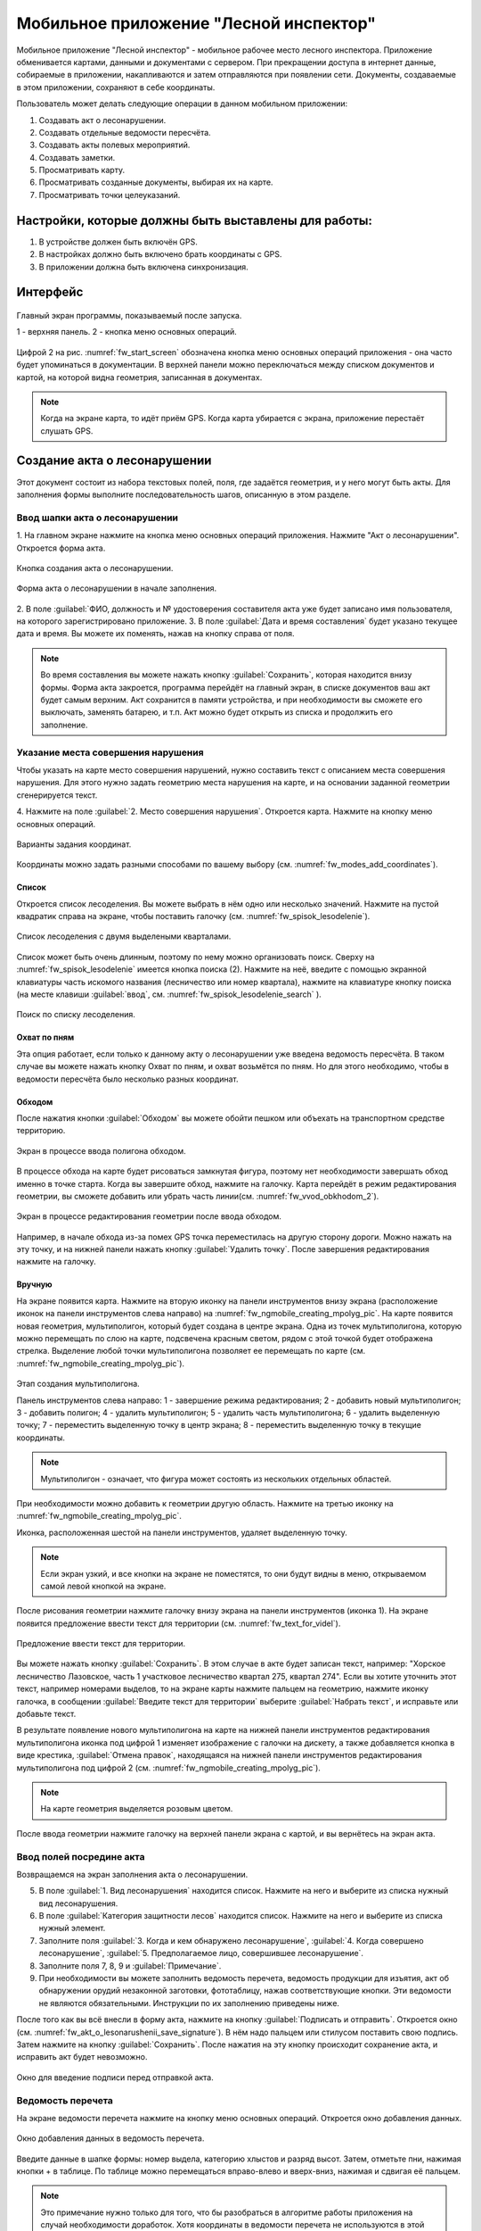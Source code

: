 .. sectionauthor:: Дмитрий Барышников <dmitry.baryshnikov@nextgis.ru>

.. _ngfv_inspector:

Мобильное приложение "Лесной инспектор"
=======================================

Мобильное приложение "Лесной инспектор" - мобильное рабочее место лесного инспектора. 
Приложение обменивается картами, данными и документами с сервером. При прекращении 
доступа в интернет данные, собираемые в приложении, накапливаются и затем отправляются 
при появлении сети. Документы, создаваемые в этом приложении, сохраняют в себе координаты.

Пользователь может делать следующие операции в данном мобильном приложении:

1. Создавать акт о лесонарушении. 
2. Создавать отдельные ведомости пересчёта.
3. Создавать акты полевых мероприятий.
4. Создавать заметки.
5. Просматривать карту.
6. Просматривать созданные документы, выбирая их на карте.
7. Просматривать точки целеуказаний.

Настройки, которые должны быть выставлены для работы:
----------------------------------------------------------

1. В устройстве должен быть включён GPS.
2. В настройках должно быть включено брать координаты с GPS.
3. В приложении должна быть включена синхронизация.

Интерфейс
-------------------------

.. figure:: _static/fw_start_screen.png
   :name: fw_start_screen
   :align: center
   :width: 10cm

   Главный экран программы, показываемый после запуска.

   1 - верхняя панель. 2 - кнопка меню основных операций.

Цифрой 2 на рис. :numref:`fw_start_screen` обозначена кнопка меню основных операций 
приложения - она часто будет упоминаться в документации.
В верхней панели можно переключаться между списком документов и картой, на которой 
видна геометрия, записанная в документах.

.. note:: Когда на экране карта, то идёт приём GPS. Когда карта убирается с экрана, приложение перестаёт слушать GPS.

Создание акта о лесонарушении
-------------------------------------------------------

Этот документ состоит из набора текстовых полей, поля, где задаётся геометрия, и у него могут быть акты. Для заполнения формы выполните последовательность шагов, описанную в этом разделе.

Ввод шапки акта о лесонарушении
^^^^^^^^^^^^^^^^^^^^^^^^^^^^^^^^^^^^^^^^^^^^^^^^^^^^^^^

1. На главном экране нажмите на кнопка меню основных операций приложения. Нажмите 
"Акт о лесонарушении". Откроется форма акта.

.. figure:: _static/fw_mainscreen_mainbutton.png
   :name: fw_akt_o_lesonarushenii_create
   :align: center
   :width: 10cm

   Кнопка создания акта о лесонарушении.

.. figure:: _static/fw_akt_o_lesonarushenii_fristscreen.png
   :name: fw_akt_o_lesonarushenii_fristscreen
   :align: center
   :width: 10cm

   Форма акта о лесонарушении в начале заполнения.


2. В поле :guilabel:`ФИО, должность и № удостоверения составителя акта уже будет 
записано имя пользователя, на которого зарегистрировано приложение. 
3. В поле :guilabel:`Дата и время составления` будет указано текущее дата и время. 
Вы можете их поменять, нажав на кнопку справа от поля.


.. note::  Во время составления вы можете нажать кнопку :guilabel:`Сохранить`, которая находится внизу формы. Форма акта закроется, программа перейдёт на главный экран, в списке документов ваш акт будет самым верхним. Акт сохранится в памяти устройства, и при необходимости вы сможете его выключать, заменять батарею, и т.п. Акт можно будет открыть из списка и продолжить его заполнение.

Указание места совершения нарушения
^^^^^^^^^^^^^^^^^^^^^^^^^^^^^^^^^^^^^^^^^^^^
Чтобы указать на карте место совершения нарушений, нужно составить текст с описанием 
места совершения нарушения. Для этого нужно задать геометрию места нарушения на карте, 
и на основании заданной геометрии сгенерируется текст. 

4. Нажмите на поле :guilabel:`2. Место совершения нарушения`. Откроется карта. Нажмите 
на кнопку меню основных операций. 

.. figure:: _static/fw_modes_add_coordinates.png
   :name: fw_modes_add_coordinates
   :align: center
   :width: 10cm

   Варианты задания координат.

Координаты можно задать разными способами по вашему выбору (см. :numref:`fw_modes_add_coordinates`).

Список 
""""""""""""""""""""""""""""""""""""""""""""

Откроется список лесоделения. Вы можете выбрать в нём одно или несколько значений. 
Нажмите на пустой квадратик справа на экране, чтобы поставить галочку (см. :numref:`fw_spisok_lesodelenie`). 

.. figure:: _static/fw_spisok_lesodelenie.png
   :name: fw_spisok_lesodelenie
   :align: center
   :width: 10cm

   Список лесоделения с двумя выделеными кварталами.

Список может быть очень длинным, поэтому по нему можно организовать поиск. Сверху на :numref:`fw_spisok_lesodelenie` имеется кнопка поиска (2). Нажмите на неё, введите 
с помощью экранной клавиатуры часть искомого названия (лесничество или номер квартала), 
нажмите на клавиатуре кнопку поиска (на месте клавиши :guilabel:`ввод`, см. :numref:`fw_spisok_lesodelenie_search` ).

.. figure:: _static/fw_spisok_lesodelenie_search.png
   :name: fw_spisok_lesodelenie_search
   :align: center
   :width: 10cm

   Поиск по списку лесоделения.

Охват по пням 
""""""""""""""""""""""""""""""""""""""""""""

Эта опция работает, если только к данному акту о лесонарушении уже введена ведомость 
пересчёта. В таком случае вы можете нажать кнопку Охват по пням, и охват возьмётся по пням. 
Но для этого необходимо, чтобы в ведомости пересчёта было несколько разных координат.

Обходом
""""""""""""""""""""""""""""""""""""""""""""

После нажатия кнопки :guilabel:`Обходом` вы можете обойти пешком или объехать на 
транспортном средстве территорию. 

.. figure:: _static/fw_vvod_obkhodom_1.png
   :name: fw_vvod_obkhodom_1
   :align: center
   :width: 10cm

   Экран в процессе ввода полигона обходом.

В процессе обхода на карте будет рисоваться замкнутая фигура, поэтому нет необходимости 
завершать обход именно в точке старта. Когда вы завершите обход, нажмите на галочку. 
Карта перейдёт в режим редактирования геометрии, вы сможете добавить или убрать часть линии(см. :numref:`fw_vvod_obkhodom_2`).

.. figure:: _static/fw_vvod_obkhodom_2.png
   :name: fw_vvod_obkhodom_2
   :align: center
   :width: 10cm

   Экран в процессе редактирования геометрии после ввода обходом.

Например, в начале обхода из-за помех GPS точка переместилась на другую сторону дороги. 
Можно нажать на эту точку, и на нижней панели нажать кнопку :guilabel:`Удалить точку`.
После завершения редактирования нажмите на галочку.

Вручную
""""""""""""""""""""""""""""""""""""""""""""

На экране появится карта. Нажмите на вторую иконку на панели инструментов внизу экрана 
(расположение иконок на панели инструментов слева направо) на :numref:`fw_ngmobile_creating_mpolyg_pic`.  
На карте появится новая геометрия, мультиполигон, который будет создана в центре 
экрана. Одна из точек мультиполигона, которую можно перемещать по слою на карте, 
подсвечена красным светом, рядом с этой точкой будет отображена стрелка. Выделение 
любой точки мультиполигона позволяет ее перемещать по карте (см. :numref:`fw_ngmobile_creating_mpolyg_pic`).

.. figure:: _static/fw_ngmobile_creating_mpolyg_pic.png
   :name: fw_ngmobile_creating_mpolyg_pic
   :align: center
   :width: 10cm

   Этап создания мультиполигона.    
   
   Панель инструментов слева направо: 1 - завершение режима редактирования; 2 - добавить 
   новый мультиполигон; 3 - добавить полигон; 4 - удалить мультиполигон; 5 - удалить часть 
   мультиполигона; 6 - удалить выделенную точку; 7 - переместить выделенную точку в 
   центр экрана; 8 - переместить выделенную точку в текущие координаты. 

.. note:: Мультиполигон - означает, что фигура может состоять из нескольких отдельных областей.

При необходимости можно добавить к геометрии другую область. Нажмите на третью иконку на :numref:`fw_ngmobile_creating_mpolyg_pic`.

Иконка, расположенная шестой на панели инструментов, удаляет выделенную точку. 

.. note:: Если экран узкий, и все кнопки на экране не поместятся, то они будут видны в меню, открываемом самой левой кнопкой на экране.

После рисования геометрии нажмите галочку внизу экрана на панели инструментов (иконка 1). 
На экране появится предложение ввести текст для территории (см. :numref:`fw_text_for_videl`).

.. figure:: _static/fw_text_for_videl.png
   :name: fw_text_for_videl
   :align: center
   :width: 10cm

   Предложение ввести текст для территории.

Вы можете нажать кнопку :guilabel:`Сохранить`. В этом случае в акте будет записан текст, 
например: "Хорское лесничество Лазовское, часть 1 участковое лесничество квартал 275, 
квартал 274". 
Если вы хотите уточнить этот текст, например номерами выделов, то на экране карты 
нажмите пальцем на геометрию, нажмите иконку галочка, в сообщении :guilabel:`Введите 
текст для территории` выберите :guilabel:`Набрать текст`, и исправьте или добавьте текст.

В результате появление нового мультиполигона на карте на нижней панели инструментов 
редактирования мультиполигона иконка под цифрой 1 изменяет изображение с галочки 
на дискету, а также добавляется кнопка в виде крестика, :guilabel:`Отмена правок`, 
находящаяся на нижней панели инструментов редактирования мультиполигона под цифрой 2 (см. :numref:`fw_ngmobile_creating_mpolyg_pic`).

.. note:: На карте геометрия выделяется розовым цветом.

После ввода геометрии нажмите галочку на верхней панели экрана с картой, и вы вернётесь 
на экран акта.

Ввод полей посредине акта
^^^^^^^^^^^^^^^^^^^^^^^^^^^^^^^^^^^^^^^^^^^^

Возвращаемся на экран заполнения акта о лесонарушении.

5. В поле :guilabel:`1. Вид лесонарушения` находится список. Нажмите на него и выберите 
   из списка нужный вид лесонарушения.
6. В поле :guilabel:`Категория защитности лесов` находится список. Нажмите на него и 
   выберите из списка нужный элемент.
7. Заполните поля :guilabel:`3. Когда и кем обнаружено лесонарушение`, :guilabel:`4. 
   Когда совершено    лесонарушение`, :guilabel:`5. Предполагаемое лицо, совершившее лесонарушение`.
8. Заполните поля 7, 8, 9 и :guilabel:`Примечание`.
9. При необходимости вы можете заполнить ведомость перечета, ведомость продукции 
   для изъятия, акт об обнаружении орудий незаконной заготовки, фототаблицу, нажав 
   соответствующие кнопки. Эти ведомости не являются обязательными. Инструкции по 
   их заполнению приведены ниже.

После того как вы всё внесли в форму акта, нажмите на кнопку :guilabel:`Подписать и отправить`. Откроется окно (см. :numref:`fw_akt_o_lesonarushenii_save_signature`). В нём надо пальцем 
или стилусом поставить свою подпись. Затем нажмите на кнопку :guilabel:`Сохранить`. 
После нажатия на эту кнопку происходит сохранение акта, и исправить акт будет невозможно.

.. figure:: _static/fw_akt_o_lesonarushenii_save_signature.png
   :name: fw_akt_o_lesonarushenii_save_signature
   :align: center
   :width: 10cm

   Окно для введение подписи перед отправкой акта.
    
Ведомость перечета
^^^^^^^^^^^^^^^^^^^^^^^^^

На экране ведомости перечета нажмите на кнопку меню основных операций. Откроется 
окно добавления данных.

.. figure:: _static/fw_vedomost_perecheta_add.png
   :name: fw_vedomost_perecheta_add
   :align: center
   :width: 10cm

   Окно добавления данных в ведомость перечета.

Введите данные в шапке формы: номер выдела, категорию хлыстов и разряд высот.
Затем, отметьте пни, нажимая кнопки + в таблице. По таблице можно перемещаться вправо-влево 
и вверх-вниз, нажимая и сдвигая её пальцем.

.. note:: Это примечание нужно только для того, что бы разобраться в алгоритме работы приложения на случай необходимости доработок. Хотя координаты в ведомости перечета не используются в этой системе, но приложение всё равно их записывает. При открытии  Окно добавления данных в ведомость перечета считываются координаты и записываются сверху. Автоматически они не обновляются. Их можно обновить при нажатии кнопки "Обновить". Когда Окно добавления данных в ведомость перечета закрывается, то ко всем добавленным записям записываются последние координаты. Если Окно добавления данных в ведомость перечета открыть второй раз, то у пней собранных в нём будут записаны другие координаты.

.. note:: Названия видов растений и диаметры пней берутся из справочников, которые хранятся и задаются в веб-компоненте системы.  
.. todo:: ссылку на администрирование.

После завершения ввода нажмите галочку сверху формы.

На экране ведомости пересчёта теперь появится список (см. :numref:`fw_pereschet_data`).

.. figure:: _static/fw_pereschet_data.png
   :name: fw_pereschet_data
   :align: center
   :width: 10cm

   Окно ведомости пересчёта с введёнными данными.

Для удаления записей из ведомости перечета нажмите на пустой квадрат в правой части строки. 
Когда он выделится галочкой, то сверху экрана появится иконка с изображением корзины. 
При нажатии иконку с изображением корзины удалятся записи из списка, отмеченные галочкой.
Для редактирования записей в ведомости пересчёта нажмите на текст записи. Откроется окно, 
где вы сможете менять все атрибуты.

После завершения ввода ведомости перечёта нажмите кнопку <-- в верхней панели.

Вид и количество продукции, подлежащей изятию
^^^^^^^^^^^^^^^^^^^^^^^^^^^^^^^^^^^^^^^^^^^^^^^^^^^^^
На экране Продукция для изъятия нажмите на кнопку меню основных операций. Откроется окно 
добавления данных (см. :numref:`fw_produkcia_dlya_izatia_entering`).

.. figure:: _static/fw_produkcia_dlya_izatia_entering.png
   :name: fw_produkcia_dlya_izatia_entering
   :align: center
   :width: 10cm

   Окно добавления данных о продукции для изъятия.

После завершения ввода нажмите кнопку :guilabel:`Добавить`.

На экране продукции для изъятия появится список (см. :numref:`fw_produkcia_dlya_izatia_data`).

.. figure:: _static/fw_produkcia_dlya_izatia_data.png
   :name: fw_produkcia_dlya_izatia_data
   :align: center
   :width: 10cm

   Окно продукции для изъятия с введёнными данными.

Для удаления записей из списка нажмите на квадрат в правой части строки. Когда он 
выделится галочкой, то сверху экрана появится иконка с изображением корзины. При нажатии 
на эту иконку удалятся отмеченные галочкой записи.

Для редактирования записей в списке нажмите на текст записи. Откроется окно, где 
вы сможете менять все атрибуты.

После завершения ввода списка пересчёта нажмите кнопку <-- в верхней панели.

Акт об обнаружении орудий заготовки
^^^^^^^^^^^^^^^^^^^^^^^^^^^^^^^^^^^^^^^^^^^^^^^^^^^^^

На экране :guilabel:`Акт об обнаружении орудий заготовки`. Нажмите на главную кнопку. 
Откроется окно добавления данных (см. :numref:`fw_akt_obnaruzenia_orudiy_entering`).


.. figure:: _static/fw_akt_obnaruzenia_orudiy_entering.png
   :name: fw_akt_obnaruzenia_orudiy_entering
   :align: center
   :width: 10cm

   Окно добавления данных о продукции для изъятия.

После завершения ввода нажмите кнопку :guilabel:`Добавить`.

На экране продукции для изъятия появится список (см. :numref:`fw_akt_obnaruzenia_orudiy_data`).

.. figure:: _static/fw_akt_obnaruzenia_orudiy_data.png
   :name: fw_akt_obnaruzenia_orudiy_data
   :align: center
   :width: 10cm

   Окно продукции для изъятия с введёнными данными.

Для удаления записей из списка нажмите на пустой квадрат в правой части строки. Когда 
квадрат выделится галочкой, сверху экрана появится иконка с изображением корзины. При 
нажатии этой кнопки удалятся отмеченные галочкой записи.

Для редактирования записей в списке нажмите на текст записи. Откроется окно, где 
вы сможете менять все атрибуты.

После завершения ввода списка пересчёта нажмите кнопку <-- в верхней панели.

Фототаблица
^^^^^^^^^^^^^^^^^^^^^^^^^^^^^^^^^^^^^^^^^^^^^^^^^^^^^

На экране фототаблицы нажмите главную кнопку. Запустится системное приложение фотокамеры 
устройства. Интерфейс их отличается у разных марок устройств, но в любом случае для 
съёмки нужно нажать самую большую кнопку на панели. 

.. note:: Перед съёмкой протрите объектив тканью.

Для удаления фотографий нажмите на нее и удерживайте прямоугольную отметку на фотографии. 
Отмеченные фото можно удалить нажатием на кнопку с изображением корзины.

После завершения добавления фотографий нажмите кнопку <-- в верхней панели.
 
Создание отдельной ведомости перечёта
------------------------------

Имеется возможность создать отдельную ведомость пересчёта деревьев. Её можно подписать 
и отправить на сервер.

Для создания ведомости пересчёта деревьев, перейдите на главный экран приложения, 
нажмите на кнопку меню основных операций приложения, нажмите пункт "Ведомость перечёта".

На экране ведомости перечета нажмите на главную кнопку. Откроется окно добавления данных:

.. figure:: _static/fw_vedomost_perecheta_add.png
   :name: fw_vedomost_perecheta_standalone_add
   :align: center
   :width: 10cm

   Окно добавления данных в ведомость перечета.

Введите данные в шапке формы: номер выдела, категорию хлыстов и разряд высот.
Затем, отметьте пни, нажимая кнопки + в таблице. По таблице можно перемещаться вправо-влево и 
вверх-вниз, нажимая и сдвигая её пальцем.

.. note:: названия видов растений и диаметры пней берутся из справочников, которые хранятся и задаются в веб-компоненте системы.  
.. todo:: ссылку на администрирование.

После завершения ввода нажмите галочку сверху формы.

На экране ведомости пересчёта теперь появится список (см. :numref:`fw_pereschet_standalone_data`).

.. figure:: _static/fw_pereschet_data.png
   :name: fw_pereschet_standalone_data
   :align: center
   :width: 10cm

   Окно ведомости пересчёта с введёнными данными.

Для удаления записей из ведомости перечета нажмите на пустой квадрат в правой части строки. 
Когда он выделится галочкой, то сверху экрана появится иконка с изображением корзины. 
При нажатии на эту иконку удалятся отмеченные галочкой записи.
Для редактирования записей в ведомости пересчёта нажмите на текст записи. Откроется окно, 
где вы сможете менять все атрибуты.

После завершения ввода ведомости перечёта нажмите кнопку <-- в верхней панели.

Создание акта полевых мероприятий
-------------------------------------------------

* На главном экране нажмите основную кнопку приложения. Нажмите :guilabel:`Акт о полевых мероприятиях`.

Этот документ состоит из набора текстовых полей. Для заполнения формы выполните 
последовательность действий, описаную в этом разделе.

Заполнение акта
^^^^^^^^^^^^^^^^^^^^^^^^^^^^^^^^^^^^^^^^^^^^^^^^^^^^^^^

1. На главном экране нажмите основную кнопку приложения. Нажмите "Акт о лесонарушении". 
Откроется форма акта.

.. figure:: _static/fw_mainscreen_mainbutton.png
   :name: fw_mainscreen_mainbutton_akt_polevykh_meropiatii
   :align: center
   :width: 10cm

   Кнопка создания акта полевых мероприятий находится тут.

.. figure:: _static/fw_akt_polevykh_meropiatii_fristscreen.png
   :name: fw_akt_polevykh_meropiatii_fristscreen
   :align: center
   :width: 10cm

   Форма акта полевых мероприятий в начале заполнения.

.. note::  Во время составления вы можете нажать кнопку Сохранить, которая находится в низу формы. Форма акта закроется, программа перейдёт на главный экран, в списке документов ваш акт будут самым верхним. Акт сохранится в памяти устройства, и при необходимости вы сможете его выключать, заменять батарею, и т.п. В списке этот акт можно будет открыть, и продолжить его заполнение.

2. В поле :guilabel:`Дата и время составления` будет указано текущее дата и время. 
   Вы можете их поменять, нажав на иконку Календаря справа от поля.
3. В поле :guilabel:`Место составления` введите название места составления акта.
4. В поле :guilabel:`ФИО, должность и № удостоверения составителя акта` уже будет 
   записано имя пользователя, на которого зарегистрировано приложение. 
5. Заполните поле :guilabel:`В присутствии`.
6. В поле :guilabel:`Проведены полевые мероприятия по` находится список. Нажмите на 
   него и выберите из списка подходящий вариант.
7. Заполните остальные поля.
8. В поле :guilabel:`В лесах` вводится геометрия. Нажмите на это поле, и на экране откроется карта.
 
Указание места для акта полевых мероприятий
^^^^^^^^^^^^^^^^^^^^^^^^^^^^^^^^^^^^^^^^^^^^
На этом этапе нужно составить текст с описанием места совершения нарушения. Для 
этого нужно задать геометрию места нарушения на карте, и по заданной геометрии 
сгенерируется текст. 

9. Нажмите на поле :guilabel:`2. Место совершения нарушения`. Откроется карта. 
Нажмите на кнопку меню основных операций.  

Координаты можно задать разными способами по вашему выбору.

Список 
""""""""""""""""""""""""""""""""""""""""""""

Откроется список лесоделения. Вы можете выбрать в нём одно или несколько значений. 
Нажмите на пустой квадратик в правом краю, чтобы поставить галочку. 

.. figure:: _static/fw_spisok_lesodelenie.png
   :name: fw_spisok_lesodelenie_akt_polevykh_meropriatii
   :align: center
   :width: 10cm

   Список лесоделения с двумя выделеными кварталами.


Список может быть очень длинным, поэтому по нему можно организовать поиск. Сверху на :numref:`fw_spisok_lesodelenie_search_akt_polevykh_meropriatii` имеется кнопка поиска (2). 
Нажмите на неё, введите на экранной клавиатуре часть названия (лесничество или номер квартала), 
нажмите на клавиатуре кнопку поиска (на месте клавиши "ввод").

.. figure:: _static/fw_spisok_lesodelenie_search.png
   :name: fw_spisok_lesodelenie_search_akt_polevykh_meropriatii
   :align: center
   :width: 10cm

   Поиск по списку лесоделения.

Охват по пням 
""""""""""""""""""""""""""""""""""""""""""""

Опция работает, если только к данному акту о лесонарушении уже введена ведомость пересчёта. 
В таком случае вы можете нажать кнопку Охват по пням и охват возьмётся по пням. Но 
для этого необходимо, чтобы в ведомости пересчёта было несколько разных координат.

Обходом
""""""""""""""""""""""""""""""""""""""""""""

После нажатия кнопки Обходом вы можете обойти пешком или объехать на транспортном 
средстве территорию. 

.. figure:: _static/fw_vvod_obkhodom_1.png
   :name: fw_vvod_obkhodom_1_akt_polevykh_meropriatii
   :align: center
   :width: 10cm

   Экран в процессе ввода полигона обходом.

В процессе обхода на карте будет рисоваться замкнутая фигура, поэтому нет необходимости 
завершать обход именно в точке старта. Когда вы завершите обход, нажмите на галочку. 
Карта перейдёт в режим редактирования геометрии, вы сможете добавить или убрать часть 
линии(см. :numref:`fw_vvod_obkhodom_2_akt_polevykh_meropriatii`).

.. figure:: _static/fw_vvod_obkhodom_2.png
   :name: fw_vvod_obkhodom_2_akt_polevykh_meropriatii
   :align: center
   :width: 10cm

   Экран в процессе редактирования геометрии после ввода обходом.

Например, в начале обхода из-за помех GPS точка переместилась на другую сторону дороги. 
Можно нажать на эту точку и на нижней панели нажать кнопку "Удалить точку".

После завершения редактирования нажмите на галочку.

Вручную
""""""""""""""""""""""""""""""""""""""""""""

На экране появится карта. Нажмите на вторую иконку на панели инструментов внизу экрана 
(расположение иконок на панели инструментов слева направо)
на :numref:`fw_ngmobile_creating_mpolyg_pic_2`.
На карте появится новая геометрия, мультиполигон, который будет создана в центре 
экрана. Одна из точек мультиполигона, которую можно перемещать по слою на карте, 
подсвечена красным светом, рядом с этой точкой будет отображена стрелка. Выделение 
любой точки мультиполигона позволяет ее перемещать по карте.

.. figure:: _static/fw_ngmobile_creating_mpolyg_pic.png
   :name: fw_ngmobile_creating_mpolyg_pic_2
   :align: center
   :width: 10cm

   Этап создания мультиполигона. Панель инструментов редактирования мультиполигона. 
   
   Панель инструментов слева направо: 1 - завершение режима редактирования; 2 - добавить новый 
   мультиполигон; 3 - добавить полигон; 4 - удалить мультиполигон; 5 - удалить часть 
   мультиполигона; 6 - удалить выделенную точку; 7 - переместить выделенную точку в 
   центр экрана; 8 - переместить выделенную точку в текущие координаты. 

.. note:: Мультиполигон - значит что фигура может состоять из нескольких отдельных областей.

При необходимости можно добавить к геометрии другую область. Нажмите на третью иконку на :numref:`fw_ngmobile_creating_mpolyg_pic_2` номером 3.

Иконка, расположенная шестой на панели инструментов, удаляет выделенную точку. 

.. note:: Если экран узкий, и все кнопки на экране не поместятся, то они будут видны в меню, открываемом самой левой кнопкой на экране.

После рисования геометрии нажмите галочку в нижней панели (кнопку 1). На экране появится 
предложение ввести текст для территории (см. :numref:`fw_text_for_videl_2`).

.. figure:: _static/fw_text_for_videl.png
   :name: fw_text_for_videl_2
   :align: center
   :width: 10cm

   Предложение ввести текст для территории.

Вы можете нажать кнопку :guilabel:`Сохранить`, тогда в акте будет записан текст, например: 
"Хорское лесничество Лазовское, часть 1 участковое лесничество квартал 275, квартал 274". 
Если вы хотите уточнить этот текст номерами выделов, то на экране карты нажмите пальцем 
на геометрию, нажмите галочку, в сообщении :guilabel:`Введите текст для территории` выберите :guilabel:`Набрать текст`, и исправьте текст.

В результате появление нового мультиполигона на карте на нижней панели инструментов 
редактирования мультиполигона первая иконка изменяет изображение с галочки на дискету, 
а также добавляется иконка в виде крестика, "Отмена правок", находящаяся 
на нижней панели инструментов редактирования мультиполигона второй (см. :numref:`fw_ngmobile_creating_mpolyg_pic_2`).

.. note:: На карте геометрия выделяется розовым цветом.

После ввода геометрии нажмите галочку на верхней панели экрана с картой, и вы вернётесь 
на экран акта.

Создание заметки
------------------------------

Для создания заметки выполните эти действия:

* На главном экране нажмите на кнопку меню основных операций приложения. Нажмите :guilabel:`Заметки`.

.. figure:: _static/fw_note_create.png
   :name: fw_note_create
   :align: center
   :width: 10cm

   Окно создания заметки.

   1 - отменить создание; 2 - сохранить заметку; 3 - отменить создание; 
   4 - считать координаты с GPS заново; 5 - указать точку на карте;

Вы можете ввести текст заметки, начальную и конечную дату. По умолчанию, заметка 
запишется с координатами, которые были в момент открытия формы. Так же можно указать 
координаты заметки на карте, нажав кнопку 5 (см. :numref:`fw_note_create`). 

Заметки можно просматривать на главной карте приложения, они отображаются точками.

Привязка приложения к пользователю
-----------------------------------------

Приложение привязывается к конкретному сотруднику таким образом: при первом запуске 
программа спросит имя пользователя и пароль. Создаётся подключение к серверу лесонарушений. 
При необходимости смены пользователя нужно:

1. На главном экране приложения нажать кнопку меню в правом-верхнем углу.
2. В открывшемся меню выбрать Настройки --> Настройки синхронизации.
3. Нажать Редактировать учётную запись либо Удалить учётную запись.
4. Проверить, что бы пункт Автоматическая синхронизация был включён.


